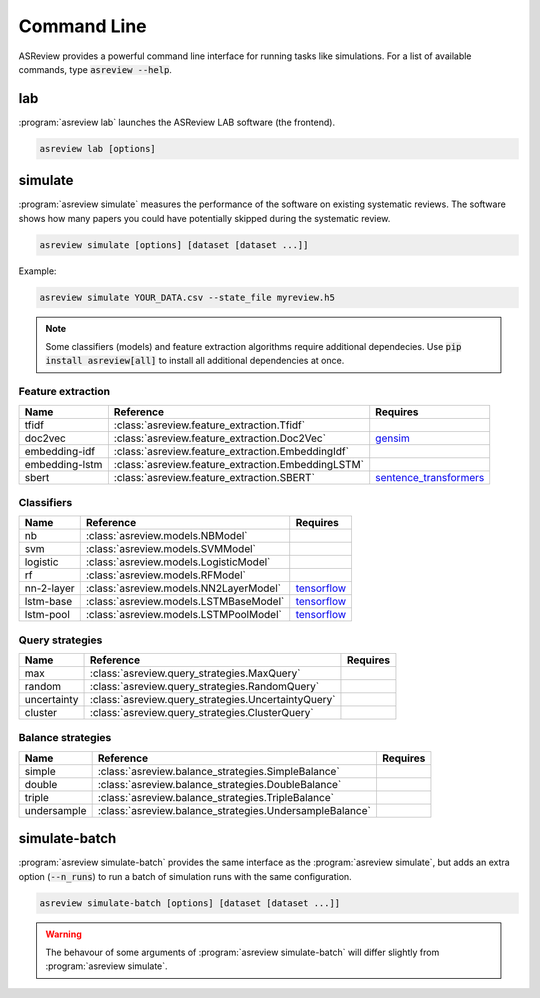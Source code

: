 Command Line
============

ASReview provides a powerful command line interface for running tasks like
simulations. For a list of available commands, type :code:`asreview --help`.

lab
---

:program:`asreview lab` launches the ASReview LAB software (the frontend).

.. code:: bash

	asreview lab [options]

.. program:: asreview lab

.. option:: --ip IP

    The IP address the server will listen on.

.. option:: --port PORT

	The port the server will listen on.

.. option:: --embedding EMBEDDING_FP

    File path of embedding matrix. Required for LSTM models.

.. option:: --seed SEED

	Seed for the model (classifiers, balance strategies, feature extraction
	techniques, and query strategies). Use an integer between 0 and 2^32 - 1.

.. option:: -h, --help

	Show help message and exit.

simulate
--------

:program:`asreview simulate` measures the performance of the software on
existing systematic reviews. The software shows how many papers you could have
potentially skipped during the systematic review.

.. code:: bash

	asreview simulate [options] [dataset [dataset ...]]

Example:

.. code:: bash

	asreview simulate YOUR_DATA.csv --state_file myreview.h5


.. program:: asreview simulate

.. option:: dataset

    A dataset to simulate

.. option:: -m, --model MODEL

    The prediction model for Active Learning. Default: :code:`nb`. (See available
    options below: `Classifiers`_)

.. option:: -q, --query_strategy QUERY_STRATEGY

    The query strategy for Active Learning. Default: :code:`max`. (See
    available options below: `Query strategies`_)

.. option:: -b, --balance_strategy BALANCE_STRATEGY

    Data rebalancing strategy mainly for RNN methods. Helps against imbalanced
    dataset with few inclusions and many exclusions. Default: :code:`double`.
    (See available options below: `Balance strategies`_)

.. option:: -e, --feature_extraction FEATURE_EXTRACTION

	Feature extraction method. Some combinations of feature extraction method
	and prediction model are not available. Default: :code:`tfidf`. (See
	available options below: `Feature extraction`_)

.. option:: --embedding EMBEDDING_FP

    File path of embedding matrix. Required for LSTM models.

.. option:: --config_file CONFIG_FILE

    Configuration file with model settingsand parameter values.

.. option:: --seed SEED

	Seed for the model (classifiers, balance strategies, feature extraction
	techniques, and query strategies). Use an integer between 0 and 2^32 - 1.

.. option:: --n_prior_included N_PRIOR_INCLUDED

    The number of prior included papers. Only used when :code:`prior_idx` is not given. Default 1.

.. option:: --n_prior_excluded N_PRIOR_EXCLUDED

    The number of prior excluded papers. Only used when :code:`prior_idx` is not given. Default 1.

.. option:: --prior_idx [PRIOR_IDX [PRIOR_IDX ...]]

    Prior indices by rownumber (0 is first rownumber).

.. option:: --included_dataset [INCLUDED_DATASET [INCLUDED_DATASET ...]]

    A dataset with papers that should be includedCan be used multiple times.

.. option:: --excluded_dataset [EXCLUDED_DATASET [EXCLUDED_DATASET ...]]

    A dataset with papers that should be excludedCan be used multiple times.

.. option:: --prior_dataset [PRIOR_DATASET [PRIOR_DATASET ...]]

    A dataset with papers from prior studies.

.. option:: --state_file STATE_FILE, -s STATE_FILE

    Location to store the (active learning) state of the simulation. It is
    possible to output the state to a JSON file (extension :code:`.json`) or
    `HDF5 file <https://en.wikipedia.org/wiki/Hierarchical_Data_Format>`__
    (extension :code:`.h5`).

.. option:: --init_seed INIT_SEED

    Seed for setting the prior indices if the prior_idx option is not used. If the option
    prior_idx is used with one or more index, this option is ignored.

.. option:: --n_instances N_INSTANCES

    Number of papers queried each query.Default 1.

.. option:: --n_queries N_QUERIES

    The number of queries. By default, the program stops after all documents are reviewed
    or is interrupted by the user.

.. option:: -n N_PAPERS, --n_papers N_PAPERS

    The number of papers to be reviewed. By default, the program stops after
    all documents  are reviewed or is interrupted by the user.

.. option:: --abstract_only

	Simulate using the labels of abstract screening. This is option is useful
	if  there is both a column for abstract and final screening available in
	the dataset. Default False.

.. option:: --verbose VERBOSE, -v VERBOSE

    Verbosity

.. option:: -h, --help

	Show help message and exit.


.. note::

	Some classifiers (models) and feature extraction algorithms require additional dependecies. Use :code:`pip install asreview[all]` to install all additional dependencies at once.


.. _feature-extraction-table:

Feature extraction
~~~~~~~~~~~~~~~~~~

+----------------+----------------------------------------------------+-----------------------------------------------------------------------------+
| Name           | Reference                                          | Requires                                                                    |
+================+====================================================+=============================================================================+
| tfidf          | :class:`asreview.feature_extraction.Tfidf`         |                                                                             |
+----------------+----------------------------------------------------+-----------------------------------------------------------------------------+
| doc2vec        | :class:`asreview.feature_extraction.Doc2Vec`       | `gensim <https://radimrehurek.com/gensim/>`__                               |
+----------------+----------------------------------------------------+-----------------------------------------------------------------------------+
| embedding-idf  | :class:`asreview.feature_extraction.EmbeddingIdf`  |                                                                             |
+----------------+----------------------------------------------------+-----------------------------------------------------------------------------+
| embedding-lstm | :class:`asreview.feature_extraction.EmbeddingLSTM` |                                                                             |
+----------------+----------------------------------------------------+-----------------------------------------------------------------------------+
| sbert          | :class:`asreview.feature_extraction.SBERT`         | `sentence_transformers <https://github.com/UKPLab/sentence-transformers>`__ |
+----------------+----------------------------------------------------+-----------------------------------------------------------------------------+

.. _classifiers-table:

Classifiers
~~~~~~~~~~~

+-------------+---------------------------------------------------------+-----------------------------------------------+
| Name        | Reference                                               | Requires                                      |
+=============+=========================================================+===============================================+
| nb          | :class:`asreview.models.NBModel`                        |                                               |
+-------------+---------------------------------------------------------+-----------------------------------------------+
| svm         | :class:`asreview.models.SVMModel`                       |                                               |
+-------------+---------------------------------------------------------+-----------------------------------------------+
| logistic    | :class:`asreview.models.LogisticModel`                  |                                               |
+-------------+---------------------------------------------------------+-----------------------------------------------+
| rf          | :class:`asreview.models.RFModel`                        |                                               |
+-------------+---------------------------------------------------------+-----------------------------------------------+
| nn-2-layer  | :class:`asreview.models.NN2LayerModel`                  |  `tensorflow <https://www.tensorflow.org/>`__ |
+-------------+---------------------------------------------------------+-----------------------------------------------+
| lstm-base   | :class:`asreview.models.LSTMBaseModel`                  |  `tensorflow <https://www.tensorflow.org/>`__ |
+-------------+---------------------------------------------------------+-----------------------------------------------+
| lstm-pool   | :class:`asreview.models.LSTMPoolModel`                  |  `tensorflow <https://www.tensorflow.org/>`__ |
+-------------+---------------------------------------------------------+-----------------------------------------------+

.. _query-strategies-table:

Query strategies
~~~~~~~~~~~~~~~~

+-------------+---------------------------------------------------------+--------------+
| Name        | Reference                                               | Requires     |
+=============+=========================================================+==============+
| max         | :class:`asreview.query_strategies.MaxQuery`             |              |
+-------------+---------------------------------------------------------+--------------+
| random      | :class:`asreview.query_strategies.RandomQuery`          |              |
+-------------+---------------------------------------------------------+--------------+
| uncertainty | :class:`asreview.query_strategies.UncertaintyQuery`     |              |
+-------------+---------------------------------------------------------+--------------+
| cluster     | :class:`asreview.query_strategies.ClusterQuery`         |              |
+-------------+---------------------------------------------------------+--------------+

.. _balance-strategies-table:

Balance strategies
~~~~~~~~~~~~~~~~~~

+-------------+---------------------------------------------------------+----------+
| Name        | Reference                                               | Requires |
+=============+=========================================================+==========+
| simple      | :class:`asreview.balance_strategies.SimpleBalance`      |          |
+-------------+---------------------------------------------------------+----------+
| double      | :class:`asreview.balance_strategies.DoubleBalance`      |          |
+-------------+---------------------------------------------------------+----------+
| triple      | :class:`asreview.balance_strategies.TripleBalance`      |          |
+-------------+---------------------------------------------------------+----------+
| undersample | :class:`asreview.balance_strategies.UndersampleBalance` |          |
+-------------+---------------------------------------------------------+----------+


simulate-batch
--------------

:program:`asreview simulate-batch` provides the same interface as the
:program:`asreview simulate`, but adds an extra option (:code:`--n_runs`) to run a
batch of simulation runs with the same configuration.

.. code:: bash

	asreview simulate-batch [options] [dataset [dataset ...]]

.. warning::

	The behavour of some arguments of :program:`asreview simulate-batch` will differ
	slightly from :program:`asreview simulate`.

.. program:: asreview simulate-batch

.. option:: dataset

    A dataset to simulate

.. option:: --n_runs

    Number of simulation runs.

